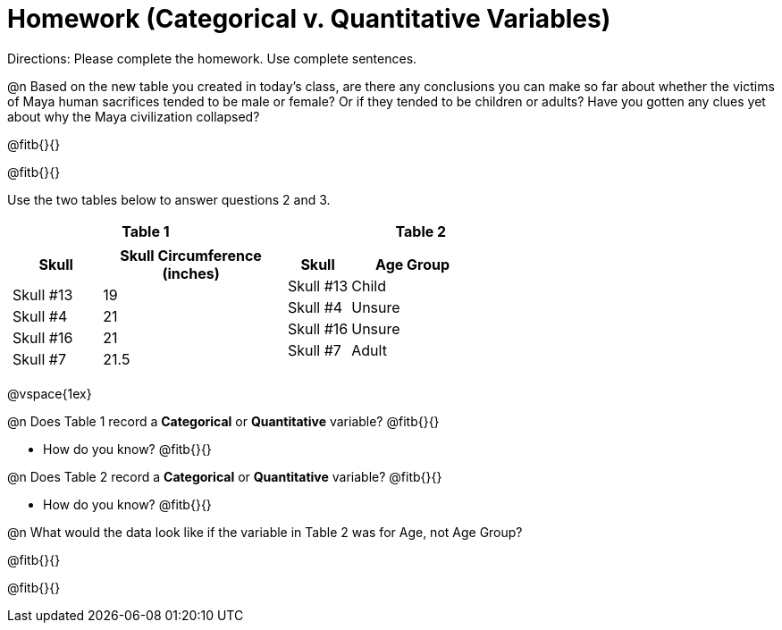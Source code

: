 = Homework (Categorical v. Quantitative Variables)

Directions: Please complete the homework. Use complete sentences.
 
@n Based on the new table you created in today’s class, are there any conclusions you can make so far about whether the victims of Maya human sacrifices tended to be male or female? Or if they tended to be children or adults? Have you gotten any clues yet about why the Maya civilization collapsed? 

@fitb{}{}

@fitb{}{}

Use the two tables below to answer questions 2 and 3.

[cols="^1a,^1a", options="header"]
|===
| Table 1 | Table 2

|
[cols="1a,2a", options="header"]
!===
! Skull ! Skull Circumference (inches)
! Skull #13 ! 19
! Skull #4	! 21
! Skull #16 ! 21
! Skull #7 	! 21.5
!===

|
[cols="1a,2a", options="header"]
!===
! Skull ! Age Group
! Skull #13 ! Child
! Skull #4	! Unsure
! Skull #16 ! Unsure
! Skull #7 	! Adult
!===
|===

@vspace{1ex}

@n Does Table 1 record a *Categorical* or *Quantitative* variable? @fitb{}{}
 
- How do you know? @fitb{}{}

@n Does Table 2 record a *Categorical* or *Quantitative* variable? @fitb{}{}

- How do you know? @fitb{}{}

@n What would the data look like if the variable in Table 2 was for Age, not Age Group?

@fitb{}{}

@fitb{}{}
